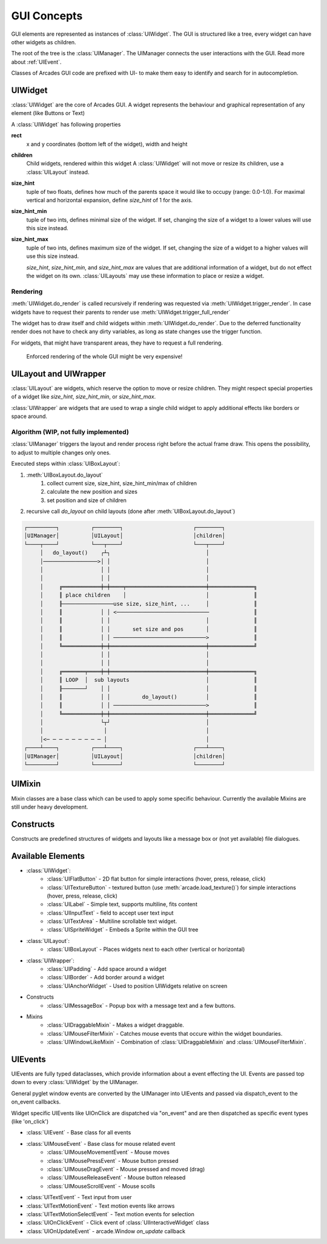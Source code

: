 .. _gui_concepts:

GUI Concepts
------------

GUI elements are represented as instances of :class:`UIWidget`. The GUI is structured like a tree, every widget
can have other widgets as children.

The root of the tree is the :class:`UIManager`. The UIManager connects the user interactions with the GUI.
Read more about :ref:`UIEvent`.

Classes of Arcades GUI code are prefixed with UI- to make them easy to identify and search for in autocompletion.

UIWidget
========

:class:`UIWidget` are the core of Arcades GUI. A widget represents the behaviour and graphical
representation of any element (like Buttons or Text)

A :class:`UIWidget` has following properties

**rect**
    x and y coordinates (bottom left of the widget), width and height

**children**
    Child widgets, rendered within this widget
    A :class:`UIWidget` will not move or resize its children, use a :class:`UILayout` instead.

**size_hint**
    tuple of two floats, defines how much of the parents space it would like to occupy (range: 0.0-1.0).
    For maximal vertical and horizontal expansion, define `size_hint` of 1 for the axis.

**size_hint_min**
    tuple of two ints, defines minimal size of the widget.
    If set, changing the size of a widget to a lower values will use this size instead.

**size_hint_max**
    tuple of two ints, defines maximum size of the widget.
    If set, changing the size of a widget to a higher values will use this size instead.

    *size_hint*, *size_hint_min*, and *size_hint_max* are values that are additional information of a widget, but do not
    effect the widget on its own. :class:`UILayouts` may use these information to place or resize a widget.

Rendering
.........

:meth:`UIWidget.do_render` is called recursively if rendering was requested via :meth:`UIWidget.trigger_render`.
In case widgets have to request their parents to render use :meth:`UIWidget.trigger_full_render`

The widget has to draw itself and child widgets within :meth:`UIWidget.do_render`. Due to the deferred functionality
render does not have to check any dirty variables, as long as state changes use the trigger function.

For widgets, that might have transparent areas, they have to request a full rendering.

    Enforced rendering of the whole GUI might be very expensive!

UILayout and UIWrapper
======================

:class:`UILayout` are widgets, which reserve the option to move or resize children. They might respect special properties
of a widget like *size_hint*, *size_hint_min*, or *size_hint_max*.

:class:`UIWrapper` are widgets that are used to wrap a single child widget to apply additional effects
like borders or space around.


Algorithm (WIP, not fully implemented)
......................................

:class:`UIManager` triggers the layout and render process right before the actual frame draw.
This opens the possibility, to adjust to multiple changes only ones.

Executed steps within :class:`UIBoxLayout`:

1. :meth:`UIBoxLayout.do_layout`
    1. collect current size, size_hint, size_hint_min/max of children
    2. calculate the new position and sizes
    3. set position and size of children
2. recursive call `do_layout` on child layouts (done after :meth:`UIBoxLayout.do_layout`)

.. code-block::

         ┌─────────┐          ┌────────┐                      ┌────────┐
         │UIManager│          │UILayout│                      │children│
         └────┬────┘          └───┬────┘                      └───┬────┘
              │   do_layout()    ┌┴┐                              │
              │─────────────────>│ │                              │
              │                  │ │                              │
              │                  │ │                              │
              │     ╔════════════╪═╪════╤═════════════════════════╪══════════════╗
              │     ║ place children    │                         │              ║
              │     ╟────────────────use size, size_hint, ...     │              ║
              │     ║            │ │ <─────────────────────────────              ║
              │     ║            │ │                              │              ║
              │     ║            │ │       set size and pos       │              ║
              │     ║            │ │ ─────────────────────────────>              ║
              │     ╚════════════╪═╪══════════════════════════════╪══════════════╝
              │                  │ │                              │
              │                  │ │                              │
              │     ╔═══════╤════╪═╪══════════════════════════════╪══════════════╗
              │     ║ LOOP  │  sub layouts                        │              ║
              │     ╟───────┘    │ │                              │              ║
              │     ║            │ │          do_layout()         │              ║
              │     ║            │ │ ─────────────────────────────>              ║
              │     ╚════════════╪═╪══════════════════════════════╪══════════════╝
              │                  └┬┘                              │
              │                   │                               │
              │<─ ─ ─ ─ ─ ─ ─ ─ ─ │                               │
         ┌────┴────┐          ┌───┴────┐                      ┌───┴────┐
         │UIManager│          │UILayout│                      │children│
         └─────────┘          └────────┘                      └────────┘


UIMixin
=======

Mixin classes are a base class which can be used to apply some specific behaviour. Currently the available Mixins are
still under heavy development.

Constructs
==========

Constructs are predefined structures of widgets and layouts like a message box or (not yet available) file dialogues.


Available Elements
==================

- :class:`UIWidget`:
    - :class:`UIFlatButton` - 2D flat button for simple interactions (hover, press, release, click)
    - :class:`UITextureButton` - textured button (use :meth:`arcade.load_texture()`) for simple interactions (hover, press, release, click)
    - :class:`UILabel` - Simple text, supports multiline, fits content
    - :class:`UIInputText` - field to accept user text input
    - :class:`UITextArea` - Multiline scrollable text widget.
    - :class:`UISpriteWidget` - Embeds a Sprite within the GUI tree
- :class:`UILayout`:
    - :class:`UIBoxLayout` - Places widgets next to each other (vertical or horizontal)
- :class:`UIWrapper`:
    - :class:`UIPadding` - Add space around a widget
    - :class:`UIBorder` - Add border around a widget
    - :class:`UIAnchorWidget` - Used to position UIWidgets relative on screen
- Constructs
    - :class:`UIMessageBox` - Popup box with a message text and a few buttons.
- Mixins
    - :class:`UIDraggableMixin` - Makes a widget draggable.
    - :class:`UIMouseFilterMixin` - Catches mouse events that occure within the widget boundaries.
    - :class:`UIWindowLikeMixin` - Combination of :class:`UIDraggableMixin` and :class:`UIMouseFilterMixin`.

.. _UIEvent:

UIEvents
========

UIEvents are fully typed dataclasses, which provide information about a event effecting the UI.
Events are passed top down to every :class:`UIWidget` by the UIManager.

General pyglet window events are converted by the UIManager into UIEvents and passed via dispatch_event
to the on_event callbacks.

Widget specific UIEvents like UIOnClick are dispatched via "on_event" and are then  dispatched as specific event types (like 'on_click')

- :class:`UIEvent` - Base class for all events
- :class:`UIMouseEvent` - Base class for mouse related event
    - :class:`UIMouseMovementEvent` - Mouse moves
    - :class:`UIMousePressEvent` - Mouse button pressed
    - :class:`UIMouseDragEvent` - Mouse pressed and moved (drag)
    - :class:`UIMouseReleaseEvent` - Mouse button released
    - :class:`UIMouseScrollEvent` - Mouse scolls
- :class:`UITextEvent` - Text input from user
- :class:`UITextMotionEvent` - Text motion events like arrows
- :class:`UITextMotionSelectEvent` - Text motion events for selection
- :class:`UIOnClickEvent` - Click event of :class:`UIInteractiveWidget` class
- :class:`UIOnUpdateEvent` - arcade.Window `on_update` callback
